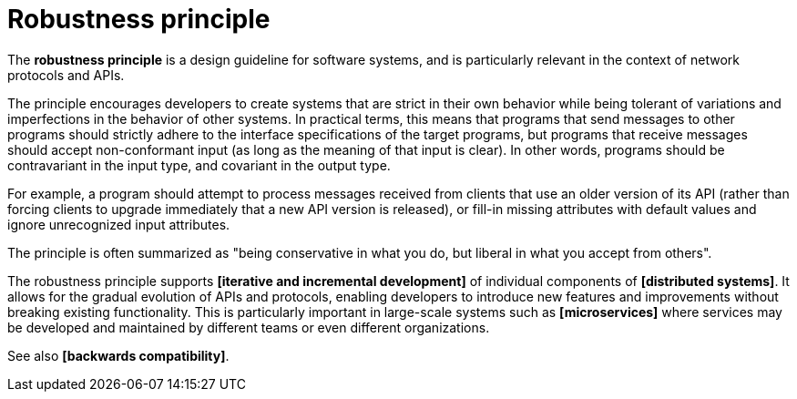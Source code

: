 = Robustness principle

The *robustness principle* is a design guideline for software systems, and is particularly relevant in the context of network protocols and APIs.

The principle encourages developers to create systems that are strict in their own behavior while being tolerant of variations and imperfections in the behavior of other systems. In practical terms, this means that programs that send messages to other programs should strictly adhere to the interface specifications of the target programs, but programs that receive messages should accept non-conformant input (as long as the meaning of that input is clear). In other words, programs should be contravariant in the input type, and covariant in the output type.

For example, a program should attempt to process messages received from clients that use an older version of its API (rather than forcing clients to upgrade immediately that a new API version is released), or fill-in missing attributes with default values and  ignore unrecognized input attributes.

The principle is often summarized as "being conservative in what you do, but liberal in what you accept from others".

The robustness principle supports *[iterative and incremental development]* of individual components of *[distributed systems]*. It allows for the gradual evolution of APIs and protocols, enabling developers to introduce new features and improvements without breaking existing functionality. This is particularly important in large-scale systems such as *[microservices]* where services may be developed and maintained by different teams or even different organizations.

See also *[backwards compatibility]*.
